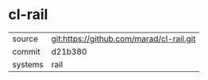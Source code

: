 * cl-rail



|---------+------------------------------------------|
| source  | git:https://github.com/marad/cl-rail.git |
| commit  | d21b380                                  |
| systems | rail                                     |
|---------+------------------------------------------|
